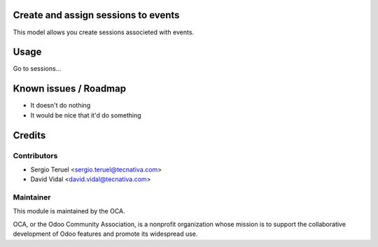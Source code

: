 .. image:: https://img.shields.io/badge/licence-AGPL--3-blue.svg
   :target: http://www.gnu.org/licenses/agpl-3.0-standalone.html
   :alt: License: AGPL-3


Create and assign sessions to events
====================================

This model allows you create sessions associeted with events.

Usage
=====

Go to sessions...

Known issues / Roadmap
======================

* It doesn't do nothing
* It would be nice that it'd do something

Credits
=======

Contributors
------------

* Sergio Teruel <sergio.teruel@tecnativa.com>
* David Vidal <david.vidal@tecnativa.com>

Maintainer
----------

.. image:: https://odoo-community.org/logo.png
   :alt: Odoo Community Association
   :target: https://odoo-community.org

This module is maintained by the OCA.

OCA, or the Odoo Community Association, is a nonprofit organization whose
mission is to support the collaborative development of Odoo features and
promote its widespread use.